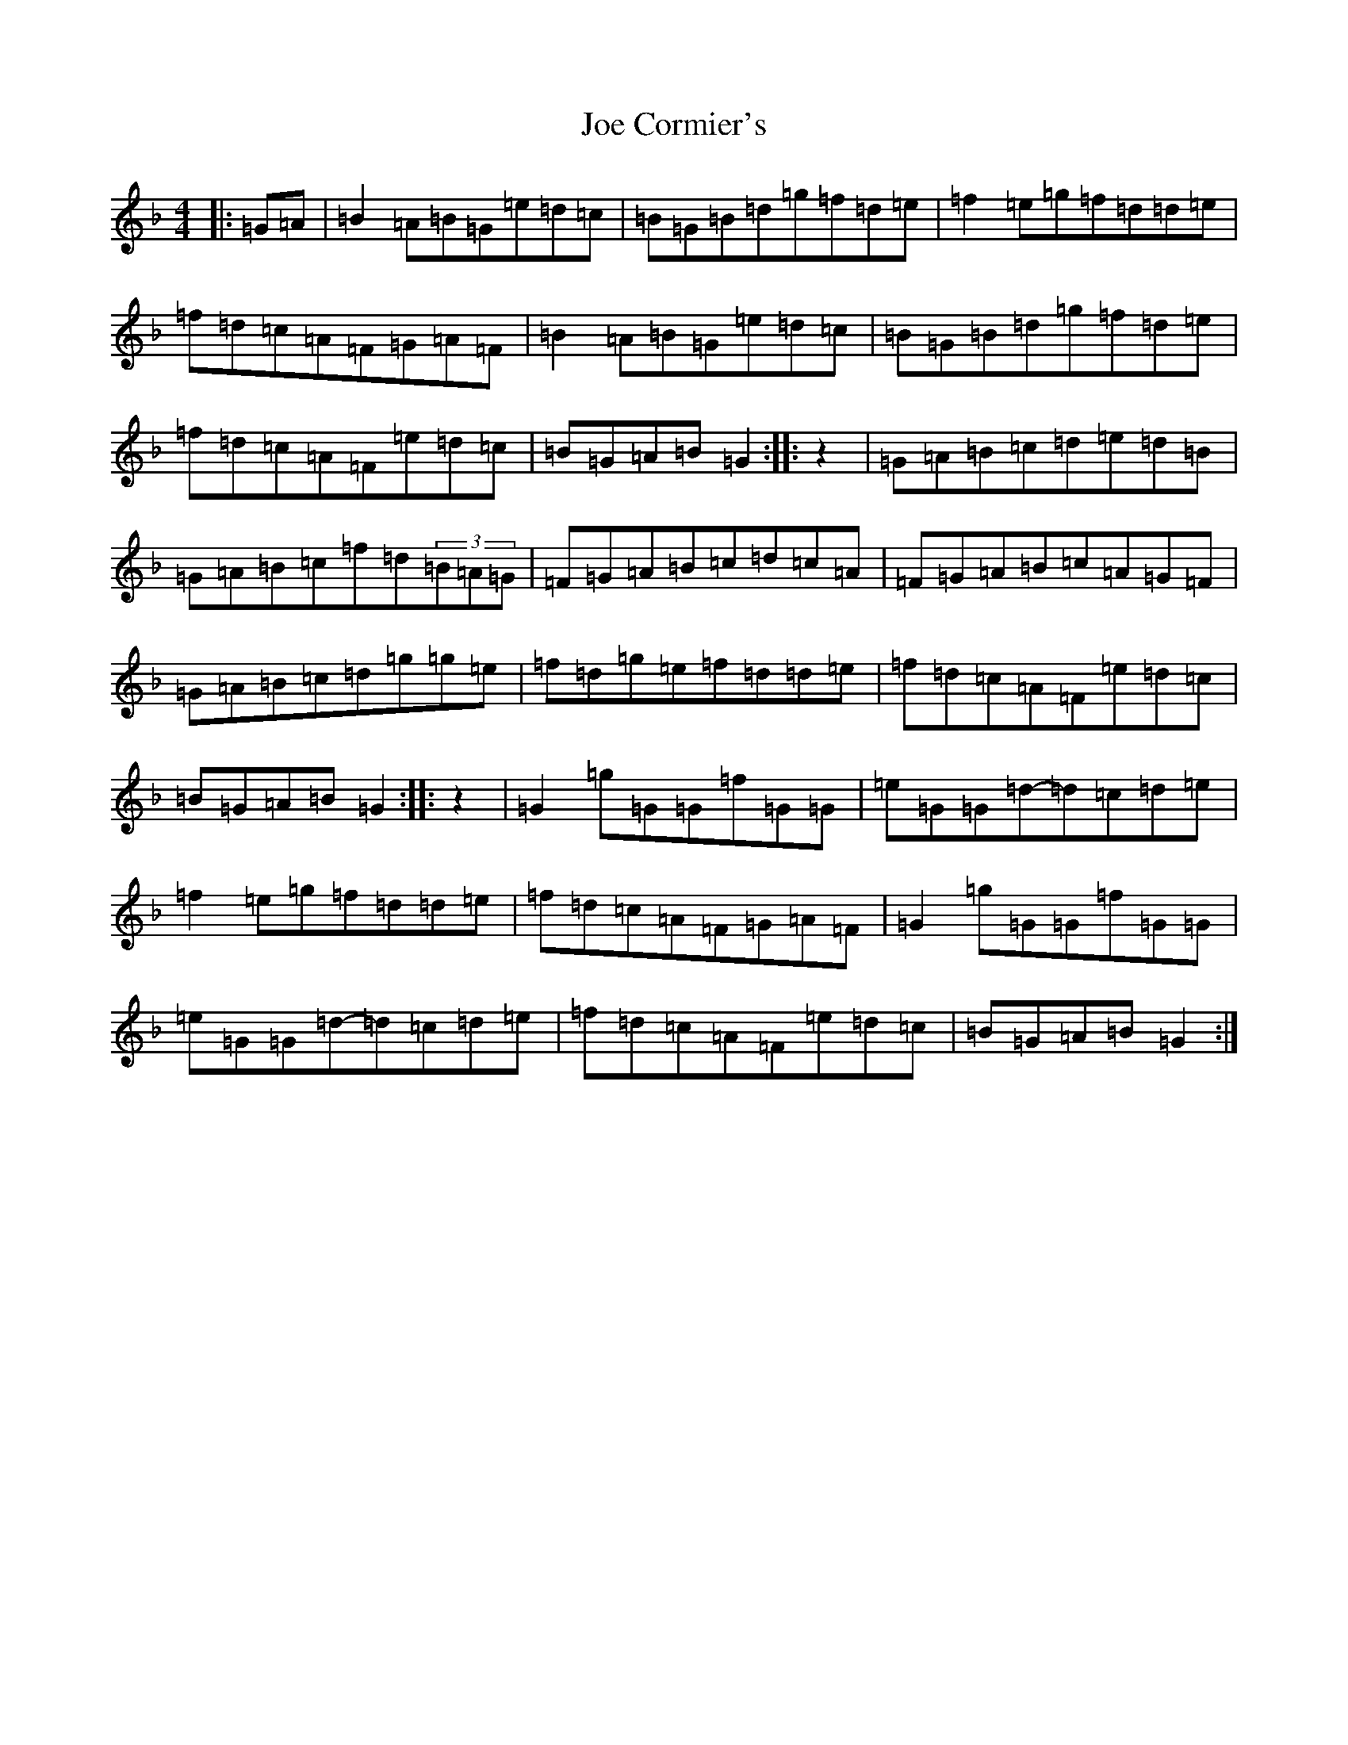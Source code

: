 X: 10601
T: Joe Cormier's
S: https://thesession.org/tunes/5661#setting5661
Z: A Mixolydian
R: march
M:4/4
L:1/8
K: C Mixolydian
|:=G=A|=B2=A=B=G=e=d=c|=B=G=B=d=g=f=d=e|=f2=e=g=f=d=d=e|=f=d=c=A=F=G=A=F|=B2=A=B=G=e=d=c|=B=G=B=d=g=f=d=e|=f=d=c=A=F=e=d=c|=B=G=A=B=G2:||:z2|=G=A=B=c=d=e=d=B|=G=A=B=c=f=d(3=B=A=G|=F=G=A=B=c=d=c=A|=F=G=A=B=c=A=G=F|=G=A=B=c=d=g=g=e|=f=d=g=e=f=d=d=e|=f=d=c=A=F=e=d=c|=B=G=A=B=G2:||:z2|=G2=g=G=G=f=G=G|=e=G=G=d-=d=c=d=e|=f2=e=g=f=d=d=e|=f=d=c=A=F=G=A=F|=G2=g=G=G=f=G=G|=e=G=G=d-=d=c=d=e|=f=d=c=A=F=e=d=c|=B=G=A=B=G2:|